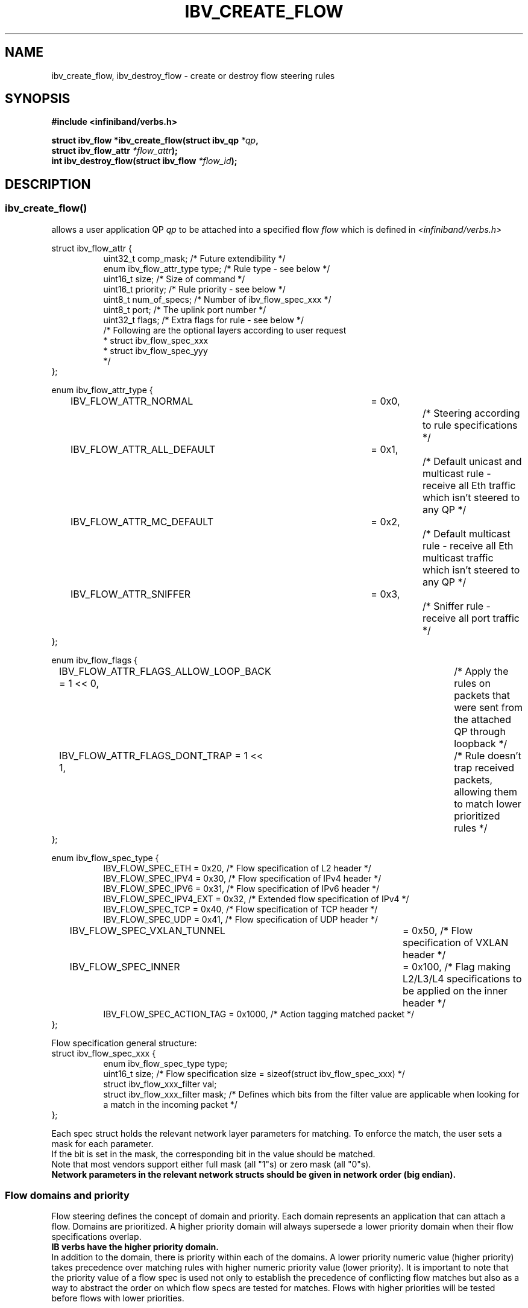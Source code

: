.\" Licensed under the OpenIB.org BSD license (FreeBSD Variant) - See COPYING.md
.TH IBV_CREATE_FLOW 3 2016-03-15 libibverbs "Libibverbs Programmer's Manual"
.SH "NAME"
ibv_create_flow, ibv_destroy_flow \- create or destroy flow steering rules
.SH "SYNOPSIS"
.nf
.B #include <infiniband/verbs.h>
.sp
.BI "struct ibv_flow *ibv_create_flow(struct ibv_qp " "*qp" ,
.BI "                                 struct ibv_flow_attr " "*flow_attr");
.BI "int ibv_destroy_flow(struct ibv_flow " "*flow_id");
.sp
.fi
.SH "DESCRIPTION"
.SS ibv_create_flow()
allows a user application QP
.I qp
to be attached into a specified flow
.I flow
which is defined in
.I <infiniband/verbs.h>
.PP
.nf
struct ibv_flow_attr {
.in +8
uint32_t comp_mask;                     /* Future extendibility */
enum ibv_flow_attr_type type;           /* Rule type - see below */
uint16_t size;                          /* Size of command */
uint16_t priority;                      /* Rule priority - see below */
uint8_t num_of_specs;                   /* Number of ibv_flow_spec_xxx */
uint8_t port;                           /* The uplink port number */
uint32_t flags;                         /* Extra flags for rule - see below */
/* Following are the optional layers according to user request
 * struct ibv_flow_spec_xxx
 * struct ibv_flow_spec_yyy
 */
.in -8
};
.sp
.nf
enum ibv_flow_attr_type {
.in +8
IBV_FLOW_ATTR_NORMAL		= 0x0,		/* Steering according to rule specifications */
IBV_FLOW_ATTR_ALL_DEFAULT	= 0x1,		/* Default unicast and multicast rule - receive all Eth traffic which isn't steered to any QP */
IBV_FLOW_ATTR_MC_DEFAULT 	= 0x2,		/* Default multicast rule - receive all Eth multicast traffic which isn't steered to any QP */
IBV_FLOW_ATTR_SNIFFER		= 0x3,		/* Sniffer rule - receive all port traffic */
.in -8
};
.sp
.nf
enum ibv_flow_flags {
.in +8
IBV_FLOW_ATTR_FLAGS_ALLOW_LOOP_BACK = 1 << 0,	/* Apply the rules on packets that were sent from the attached QP through loopback */
IBV_FLOW_ATTR_FLAGS_DONT_TRAP       = 1 << 1,	/* Rule doesn't trap received packets, allowing them to match lower prioritized rules */
.in -8
};
.fi
.nf
.br

enum ibv_flow_spec_type {
.in +8
IBV_FLOW_SPEC_ETH                       = 0x20,   /* Flow specification of L2 header */
IBV_FLOW_SPEC_IPV4                      = 0x30,   /* Flow specification of IPv4 header */
IBV_FLOW_SPEC_IPV6                      = 0x31,   /* Flow specification of IPv6 header */
IBV_FLOW_SPEC_IPV4_EXT                  = 0x32,   /* Extended flow specification of IPv4 */
IBV_FLOW_SPEC_TCP                       = 0x40,   /* Flow specification of TCP header */
IBV_FLOW_SPEC_UDP                       = 0x41,   /* Flow specification of UDP header */
IBV_FLOW_SPEC_VXLAN_TUNNEL             	= 0x50,   /* Flow specification of VXLAN header */
IBV_FLOW_SPEC_INNER                    	= 0x100,  /* Flag making L2/L3/L4 specifications to be applied on the inner header */
IBV_FLOW_SPEC_ACTION_TAG                = 0x1000, /* Action tagging matched packet */
.in -8
};
.br

Flow specification general structure:
.BR
struct ibv_flow_spec_xxx {
.in +8
enum ibv_flow_spec_type  type;
uint16_t  size;                  /* Flow specification size = sizeof(struct ibv_flow_spec_xxx) */
struct ibv_flow_xxx_filter val;
struct ibv_flow_xxx_filter mask; /* Defines which bits from the filter value are applicable when looking for a match in the incoming packet */
.in -8
};
.PP
Each spec struct holds the relevant network layer parameters for matching. To enforce the match, the user sets a mask for each parameter.
.br
If the bit is set in the mask, the corresponding bit in the value should be matched.
.br
Note that most vendors support either full mask (all "1"s) or zero mask (all "0"s).
.br
.B Network parameters in the relevant network structs should be given in network order (big endian).

.SS Flow domains and priority
Flow steering defines the concept of domain and priority. Each domain represents an application that can attach a flow.
Domains are prioritized. A higher priority domain will always supersede a lower priority domain when their flow specifications overlap.
.br
.B IB verbs have the higher priority domain.
.br
In addition to the domain, there is priority within each of the domains.
A lower priority numeric value (higher priority) takes precedence over matching rules with higher numeric priority value (lower priority).
It is important to note that the priority value of a flow spec is used not only to establish the precedence of conflicting flow matches
but also as a way to abstract the order on which flow specs are tested for matches. Flows with higher priorities will be tested before flows with lower priorities.
.PP
.SS ibv_destroy_flow()
destroys the flow
.I flow_id\fR.
.SH "RETURN VALUE"
.B ibv_create_flow()
returns a pointer to the flow, or NULL if the request fails. In case of an error, errno is updated.
.PP
.B ibv_destroy_flow()
returns 0 on success, or the value of errno on failure (which indicates the failure reason).
.SH "ERRORS"
.SS EINVAL
.B ibv_create_flow()
flow specification, QP or priority are invalid
.PP
.B ibv_destroy_flow()
flow_id is invalid
.SS ENOMEM
Couldn't create/destroy flow, not enough memory
.SS ENXIO
Device managed flow steering isn't currently supported
.SS EPERM
No permissions to add the flow steering rule
.SH "NOTES"
1. These verbs are available only for devices supporting
.br
   IBV_DEVICE_MANAGED_FLOW_STEERING and only for QPs of Transport Service Type
.BR IBV_QPT_UD
or
.BR IBV_QPT_RAW_PACKET
.br
2. User must memset the spec struct with zeros before using it.
.br
3. ether_type field in ibv_flow_eth_filter is the ethertype following the last VLAN tag of the packet.
.br
4. Only rule type IBV_FLOW_ATTR_NORMAL supports IBV_FLOW_ATTR_FLAGS_DONT_TRAP flag.
.br
5. No specifications are needed for IBV_FLOW_ATTR_SNIFFER rule type.
.br
.PP
.SH EXAMPLE
.br
Below flow_attr defines a rule in priority 0 to match a destination
mac address and a source ipv4 address. For that, L2 and L3 specs are used.
.br
If there is a hit on this rule, means the
received packet has destination mac: 66:11:22:33:44:55 and source ip: 0x0B86C806,
the packet is steered to its attached qp.
.sp
.nf
struct raw_eth_flow_attr {
.in +8
struct ibv_flow_attr            attr;
struct ibv_flow_spec_eth        spec_eth;
struct ibv_flow_spec_ipv4       spec_ipv4;
.in -8
} __attribute__((packed));
.sp
.nf
struct raw_eth_flow_attr flow_attr = {
.in +8
        .attr = {
                .comp_mask      = 0,
                .type           = IBV_FLOW_ATTR_NORMAL,
                .size           = sizeof(flow_attr),
                .priority       = 0,
                .num_of_specs   = 2,
                .port           = 1,
                .flags          = 0,
        },
        .spec_eth = {
                .type   = IBV_FLOW_SPEC_ETH,
                .size   = sizeof(struct ibv_flow_spec_eth),
                .val = {
                        .dst_mac = {0x66, 0x11, 0x22, 0x33, 0x44, 0x55},
                        .src_mac = { 0x00, 0x00, 0x00, 0x00, 0x00, 0x00},
                        .ether_type = 0,
                        .vlan_tag = 0,
                },
                .mask = {
                        .dst_mac = { 0xFF, 0xFF, 0xFF, 0xFF, 0xFF, 0xFF},
                        .src_mac = { 0xFF, 0xFF, 0xFF, 0xFF, 0xFF, 0xFF},
                        .ether_type = 0,
                        .vlan_tag = 0,
                }
        },
        .spec_ipv4 = {
                .type   = IBV_FLOW_SPEC_IPV4,
                .size   = sizeof(struct ibv_flow_spec_ipv4),
                .val = {
                        .src_ip = 0x0B86C806,
                        .dst_ip = 0,
                },
                .mask = {
                        .src_ip = 0xFFFFFFFF,
                        .dst_ip = 0,
                }
        }
.in -8
};
.sp
.nf
.SH "AUTHORS"
.TP
Hadar Hen Zion <hadarh@mellanox.com>
.TP
Matan Barak <matanb@mellanox.com>
.TP
Yishai Hadas <yishaih@mellanox.com>
.TP
Maor Gottlieb <maorg@mellanox.com>
